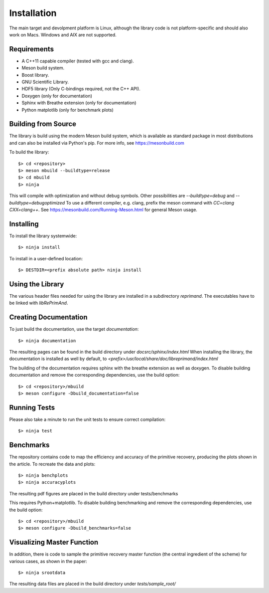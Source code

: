 Installation
============

The main target and devolpment platform is Linux, although the 
library code is not platform-specific and should also work on Macs.
Windows and AIX are not supported.

Requirements
------------

* A C++11 capable compiler (tested with gcc and clang). 
* Meson build system.
* Boost library.
* GNU Scientific Library.
* HDF5 library (Only C-bindings required, not the C++ API).
* Doxygen (only for documentation)
* Sphinx with Breathe extension (only for documentation)
* Python matplotlib (only for benchmark plots)

Building from Source
--------------------

The library is build using the modern Meson build system, which is 
available as standard package in most distributions and can also be 
installed via Python's pip. For more info, see
https://mesonbuild.com


To build the library::

  $> cd <repository>
  $> meson mbuild --buildtype=release
  $> cd mbuild
  $> ninja

This will compile with optimization and without debug symbols. Other
possibilities are `--buildtype=debug` and `--buildtype=debugoptimized`
To use a different compiler, e.g. clang, prefix the meson command
with `CC=clang CXX=clang++`.
See https://mesonbuild.com/Running-Meson.html for general Meson usage.


Installing
----------

To install the library systemwide::

  $> ninja install

To install in a user-defined location::

  $> DESTDIR=<prefix absolute path> ninja install


Using the Library
-----------------

The various header files needed for using the library are installed 
in a subdirectory `reprimand`. The executables have to be linked
with `libRePrimAnd`.


Creating Documentation
----------------------

To just build the documentation, use the target `documentation`::

  $> ninja documentation

The resulting pages can be found in the build directory under
`docsrc/sphinx/index.html`
When installing the library, the documentation is installed as well
by default, to `<prefix>/usr/local/share/doc/libreprimand/index.html`

The building of the documentation requires sphinx with the breathe 
extension as well as doxygen. To disable building documentation and 
remove the corresponding dependencies, use the build option::

  $> cd <repository>/mbuild
  $> meson configure -Dbuild_documentation=false


Running Tests
-------------

Please also take a minute to run the unit tests to ensure 
correct compilation::

  $> ninja test


Benchmarks
----------

The repository contains code to map the efficiency and accuracy of
the primitive recovery, producing the plots shown in the 
article. To recreate the data and plots::

  $> ninja benchplots
  $> ninja accuracyplots

The resulting pdf figures are placed in the build directory under
tests/benchmarks

This requires Python+matplotlib. To disable building benchmarking and 
remove the corresponding dependencies, use the build option::

  $> cd <repository>/mbuild
  $> meson configure -Dbuild_benchmarks=false

Visualizing Master Function
---------------------------

In addition, there is code to sample the primitive recovery master
function (the central ingredient of the scheme) for various cases,
as shown in the paper::

  $> ninja srootdata

The resulting data files are placed in the build directory under 
`tests/sample_root/`
 



